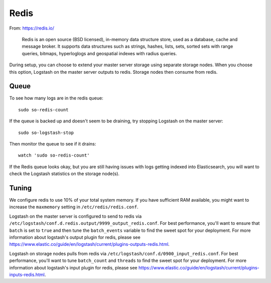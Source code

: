 Redis
=====

From: https://redis.io/

    Redis is an open source (BSD licensed), in-memory data structure
    store, used as a database, cache and message broker. It supports
    data structures such as strings, hashes, lists, sets, sorted sets
    with range queries, bitmaps, hyperloglogs and geospatial indexes
    with radius queries.

During setup, you can choose to extend your master server storage using
separate storage nodes. When you choose this option, Logstash on the
master server outputs to redis. Storage nodes then consume from redis.

.. image:: https://user-images.githubusercontent.com/16829864/37215984-91a348d4-2387-11e8-8c08-2e270b8fd986.png

Queue
-----

To see how many logs are in the redis queue:

::

    sudo so-redis-count

If the queue is backed up and doesn't seem to be draining, try stopping
Logstash on the master server:

::

    sudo so-logstash-stop

Then monitor the queue to see if it drains:

::

    watch 'sudo so-redis-count'

If the Redis queue looks okay, but you are still having issues with logs
getting indexed into Elasticsearch, you will want to check the Logstash
statistics on the storage node(s).

.. |redis| image:: https://user-images.githubusercontent.com/16829864/37215984-91a348d4-2387-11e8-8c08-2e270b8fd986.png

Tuning
------

We configure redis to use 10% of your total system memory.  If you have sufficient RAM available, you might want to increase the ``maxmemory`` setting in ``/etc/redis/redis.conf``.

Logstash on the master server is configured to send to redis via ``/etc/logstash/conf.d.redis.output/9999_output_redis.conf``.  For best performance, you'll want to ensure that ``batch`` is set to ``true`` and then tune the ``batch_events`` variable to find the sweet spot for your deployment.  For more information about logstash's output plugin for redis, please see https://www.elastic.co/guide/en/logstash/current/plugins-outputs-redis.html.

Logstash on storage nodes pulls from redis via ``/etc/logstash/conf.d/0900_input_redis.conf``.  For best performance, you'll want to tune ``batch_count`` and ``threads`` to find the sweet spot for your deployment.  For more information about logstash's input plugin for redis, please see https://www.elastic.co/guide/en/logstash/current/plugins-inputs-redis.html.
